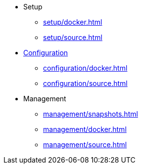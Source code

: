 * Setup
** xref:setup/docker.adoc[]
** xref:setup/source.adoc[]

* xref:configuration/index.adoc[Configuration]
** xref:configuration/docker.adoc[]
** xref:configuration/source.adoc[]

* Management
** xref:management/snapshots.adoc[]
** xref:management/docker.adoc[]
** xref:management/source.adoc[]
